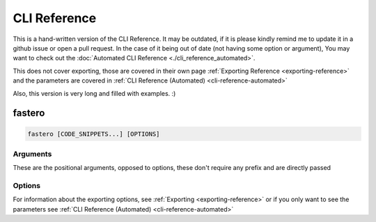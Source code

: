 #############
CLI Reference
#############

.. meta::
   :description: Python timeit CLI for the 21st century.
   :author: Arian Mollik Wasi
   :copyright: Arian Mollik Wasi
   :keywords: Python, Timeit, Fastero, Wasi Master, Arian Mollik Wasi
   :language: English
   :og:title: Fastero Documentation - CLI Reference
   :og:site_name: Fastero
   :og:type: website
   :og:url: https://fastero.readthedocs.io
   :og:image: https://i.ibb.co/ysbFf3b/python-http-library-benchmark.png
   :og:description: Python timeit CLI for the 21st century. Fastero is a beautiful and flexible timeit (cli) alternative that you have to check out
   :twitter:card: summary_large_image
   :twitter:title: Fastero Documentation - CLI Reference
   :twitter:image: https://i.ibb.co/ysbFf3b/python-http-library-benchmark.png
   :twitter:description: Python timeit CLI for the 21st century. Fastero is a beautiful and flexible timeit (cli) alternative that you have to check out

This is a hand-written version of the CLI Reference.
It may be outdated, if it is please kindly remind me
to update it in a github issue or open a pull request.
In the case of it being out of date (not having some option or argument),
You may want to check out the :doc:`Automated CLI Reference <./cli_reference_automated>`.

This does not cover exporting, those are covered in their own page :ref:`Exporting Reference <exporting-reference>` and
the parameters are covered in :ref:`CLI Reference (Automated) <cli-reference-automated>`


Also, this version is very long and filled with examples. :)


*******
fastero
*******

.. code-block:: shell

   fastero [CODE_SNIPPETS...] [OPTIONS]

Arguments
^^^^^^^^^

These are the positional arguments, opposed to options, these don't
require any prefix and are directly passed

.. option:: CODE_SNIPPETS

   The snippets to benchmark. There may be multiple

   .. admonition:: Example
      :class: hint

      .. code-block:: shell

         fastero "str(1)" "f'{1}'"

      .. details:: Output

         If the image below looks blurry then click it to open it in fullscreen

         .. image:: ../_static/images/str_vs_fstring.png
            :width: 1161
            :alt: Output image

   Any of these can be ``-``, to get the input later. Useful for multi-line inputs

   .. admonition:: Example
      :class: hint

      .. code-block:: shell

         fastero - -

      .. details:: Output

         If the image below looks blurry then click it to open it in fullscreen

         .. image:: ../_static/images/code_input_with_prompt.gif
            :width: 1233
            :alt: Output image

   You can also use ``file:`` to read output from a file. If your code starts with ``file:``,
   you can escape this behavior by adding 2 spaces after the ``:``, e.g. ``file:  foo``

   .. admonition:: Example
      :class: hint

      .. code-block:: shell

         fastero "file: foo.py" "file: bar.py"

      .. details:: Output

         If the image below looks blurry then click it to open it in fullscreen

         .. image:: ../_static/images/code_input_with_file.png
            :width: 1233
            :alt: Output image

   The filename for ``file:`` can also be ``stdin`` to accept output piped from another program

   .. admonition:: Example
      :class: hint

      .. code-block:: shell

         echo "str(1)" | fastero "file: stdin"

   All of these can also be used together.

   .. admonition:: Example
      :class: hint

      .. code-block:: shell

         fastero "str(1)" "file: bar.py" -

      This would mean the first argument is ``str(1)``,
      the second argument is the contents of bar.py,
      the third argument is the one given later

      .. TODO: Add Output (Preferably a GIF)
      .. .. details:: Output

      ..    If the image below looks blurry then click it to open it in fullscreen

      ..    .. image:: ../_static/images/code_input_with_file.png
      ..       :width: 1233
      ..       :alt: Output image


Options
^^^^^^^

.. option:: -v, --version

   Output the version of fastero that is currently being used

.. option:: -h, --help

   Show the help message

.. option:: -n, --snippet-name <NAME>

   Assign a name to a snippet.

   .. admonition:: Example
      :class: hint

      .. code-block:: shell

         fastero "f'{1}'" -n "f-string"

      .. details:: Output

         If the image below looks blurry then click it to open it in fullscreen

         .. image:: ../_static/images/assigning_a_name_to_a_snippet.png
            :width: 1233
            :alt: Output image

   This argument can be used multiple times

   .. admonition:: Example
      :class: hint

      .. code-block:: shell

         fastero "f'{1}'" "'{}'.format(1)" -n "f-string" -n "str.format()"

      .. details:: Output

         If the image below looks blurry then click it to open it in fullscreen

         .. image:: ../_static/images/assigning_names_to_multiple_snippets.png
            :width: 1233
            :alt: Output image

.. option:: -s, --setup <STMT>

   Provide some code to use as the initial setup for the benchmark snippets.
   This can be used to initialize classes, set variables, import libraries etc.

   .. admonition:: **Default**
      :class: default

      The default value for setup is ``pass``. This is done to be consistent with
      `timeit <https://docs.python.org/3/library/timeit.html#timeit.timeit>`_

   The format is the exact same as the ``CODE_SNIPPETS`` argument. Meaning it
   supports the ``file:`` directive to get from an file or stdin and the ``"-"``
   parameter to enter multiline input in a prompt

   .. admonition:: Example
      :class: hint

      .. code-block:: shell

         fastero --setup "l = [0]" "a, = l" "a = l[0]"

      .. details:: Output

         If the image below looks blurry then click it to open it in fullscreen

         .. image:: ../_static/images/setup.png
            :width: 1233
            :alt: Output image

.. option:: -f, --from-json <FILE>

   Get input from a json file.

   .. admonition:: Format
      :class: info

      If you only want to get parameters, the format should be this:

      .. code-block:: json

         {
            "setup": "l = [0]",
            "results": [
               {
                  "snippet_name": "unpacking",
                  "snippet_code": "a, = l"
               },
               {
                  "snippet_name": "indexing",
                  "snippet_code": "a = l[0]"
               }
            ]
         }

      The keys ``snippet_name`` and ``setup`` are optional!

      If you however, want to get other information like the :term:`mean` and :term:`standard deviation`,
      you have to use a json file specifically generated by fastero, or one that uses the same format as fastero,

      .. seealso::

         ``--export-json``, `\--json <#cmdoption-j>`_

   .. admonition:: Example
      :class: hint

      Assuming the contents of foo.json are as above:

      .. code-block:: shell

         fastero --from-json foo.json

      Then the output will be the one showed at the end of the ``--setup`` section

   You can do a whole bunch of stuff by using this flag. For example if you want to
   re-preview the results from a json file, you can run

   .. code-block:: shell

      fastero --from-json foo.json --only-export

   Yes I know, this option name is bit unintuitive, since this doesn't have any export parameters,
   but when I named this option, I thought about what if people want to only export the data
   from the json file, I am open to renaming suggestions though

   If you want to export the results in one of the export formats, then you can add those export options
   alongside the ``--from-json`` and ``--only-export``, e.g.

   .. code-block:: shell

      fastero --from-json foo.json --only-export --export-image

   So now, it will get the run results from the ``foo.json`` file and then export a png file with those results

.. option:: -j, --json

   Only print json results. This is simillar to the ``--export-json`` option but instead of exporting to a file,
   this outputs the json results to standard output. This is given only for scripting purposes. A better reasoning
   is given in `Command Line Interface Guidelines`_

   .. admonition:: Example
      :class: hint

      .. code-block:: shell

         fastero "f'{1}'" "'{}'.format(1)" -n "f-string" -n "str.format()" --json

      .. details:: Output

         .. code-block:: json

            {
               "setup": "pass",
               "results": [
                  {
                        "snippet_code": "f'{1}'",
                        "snippet_name": "f-string",
                        "runs": 55000000,
                        "mean": 5.442414363636363e-08,
                        "median": 5.392934e-08,
                        "min": 5.3144839999999946e-08,
                        "max": 6.013294000000001e-08,
                        "stddev": 1.926783849689808e-09
                  },
                  {
                        "snippet_code": "'{}'.format(1)",
                        "snippet_name": "str.format()",
                        "runs": 18000000,
                        "mean": 1.652621666666668e-07,
                        "median": 1.649461000000003e-07,
                        "min": 1.6389370000000002e-07,
                        "max": 1.6862390000000005e-07,
                        "stddev": 1.424589255715445e-09
                  }
               ]
            }

.. option:: -q, --quiet

   If used, there will be no output printed.

   This is useful if you are running it from a script and don't want the output polluting your terminal

   .. TODO: Add an example

.. option:: -e, --only-export

   If used alongside --from-json, skips the benchmarking part and just exports the data.
   The json file needs to to contain the exported data or else this won't work.

.. option:: -w, --warmup <NUM>

   Perform NUM warmup runs before the actual benchmark. Perform this only for presistent improvements.
   Otherwise all performance gains are lost on each batch

   .. admonition:: Example
      :class: hint

      .. code-block:: shell

         fastero "f'{1}'" "'{}'.format(1)" -n "f-string" -n "str.format()" --warmup 100_000

         Tip: The _ is used in replacement of a comma, you can omit it.

   This is due to how fastero benchmarking works. It relies on timeit and timeit doesn't have a warmup
   parameter, so I'm thinking about subclassing :py:class:`timeit.Timer` and implementing a warmup parameter myself.

.. option:: -c, --code-theme <THEME_NAME>

   Theme for code input and output, also applicable if “-” is used for any of the parameters,

   .. admonition:: **Default**
      :class: default

      The default theme is **one-dark**

   For a list of the themes see https://pygments.org/styles

   .. tip::

      .. details:: Best Themes

         These are the best themes: (in my opinion of course)

         .. raw:: html

            <div>
               <h4 id="one-dark">one-dark</h4>
               <div class="highlight" style="background: #282C34"><pre style="line-height: 125%;"><span></span><span style="color: #C678DD">from</span> <span style="color: #E06C75">typing</span> <span style="color: #C678DD">import</span> <span style="color: #E06C75">Iterator</span>

            <span style="color: #7F848E"># This is an example</span>
            <span style="color: #C678DD">class</span> <span style="color: #E5C07B">Math</span><span style="color: #ABB2BF">:</span>
               <span style="color: #61AFEF">@staticmethod</span>
               <span style="color: #C678DD">def</span> <span style="color: #61AFEF; font-weight: bold">fib</span><span style="color: #ABB2BF">(</span><span style="color: #E06C75">n</span><span style="color: #ABB2BF">:</span> <span style="color: #E5C07B">int</span><span style="color: #ABB2BF">)</span> <span style="color: #56B6C2">-&gt;</span> <span style="color: #E06C75">Iterator</span><span style="color: #ABB2BF">[</span><span style="color: #E5C07B">int</span><span style="color: #ABB2BF">]:</span>
                  <span style="color: #98C379">""" Fibonacci series up to n """</span>
                  <span style="color: #E06C75">a</span><span style="color: #ABB2BF">,</span> <span style="color: #E06C75">b</span> <span style="color: #56B6C2">=</span> <span style="color: #D19A66">0</span><span style="color: #ABB2BF">,</span> <span style="color: #D19A66">1</span>
                  <span style="color: #C678DD">while</span> <span style="color: #E06C75">a</span> <span style="color: #56B6C2">&lt;</span> <span style="color: #E06C75">n</span><span style="color: #ABB2BF">:</span>
                        <span style="color: #C678DD">yield</span> <span style="color: #E06C75">a</span>
                        <span style="color: #E06C75">a</span><span style="color: #ABB2BF">,</span> <span style="color: #E06C75">b</span> <span style="color: #56B6C2">=</span> <span style="color: #E06C75">b</span><span style="color: #ABB2BF">,</span> <span style="color: #E06C75">a</span> <span style="color: #56B6C2">+</span> <span style="color: #E06C75">b</span>

            <span style="color: #E06C75">result</span> <span style="color: #56B6C2">=</span> <span style="color: #E5C07B">sum</span><span style="color: #ABB2BF">(</span><span style="color: #E06C75">Math</span><span style="color: #56B6C2">.</span><span style="color: #E06C75">fib</span><span style="color: #ABB2BF">(</span><span style="color: #D19A66">42</span><span style="color: #ABB2BF">))</span>
            <span style="color: #E5C07B">print</span><span style="color: #ABB2BF">(</span><span style="color: #98C379">"The answer is {}"</span><span style="color: #56B6C2">.</span><span style="color: #E06C75">format</span><span style="color: #ABB2BF">(</span><span style="color: #E06C75">result</span><span style="color: #ABB2BF">))</span>
            </pre></div>

               </div>

         .. raw:: html

            <div>
               <h4 id="material">material</h4>
               <div class="highlight" style="background: #263238"><pre style="line-height: 125%;"><span></span><span style="color: #89DDFF; font-style: italic">from</span> <span style="color: #FFCB6B">typing</span> <span style="color: #89DDFF; font-style: italic">import</span> <span style="color: #EEFFFF">Iterator</span>

            <span style="color: #546E7A; font-style: italic"># This is an example</span>
            <span style="color: #BB80B3">class</span> <span style="color: #FFCB6B">Math</span><span style="color: #89DDFF">:</span>
               <span style="color: #82AAFF">@staticmethod</span>
               <span style="color: #BB80B3">def</span> <span style="color: #82AAFF">fib</span><span style="color: #89DDFF">(</span><span style="color: #EEFFFF">n</span><span style="color: #89DDFF">:</span> <span style="color: #82AAFF">int</span><span style="color: #89DDFF">)</span> <span style="color: #89DDFF">-&gt;</span> <span style="color: #EEFFFF">Iterator</span><span style="color: #89DDFF">[</span><span style="color: #82AAFF">int</span><span style="color: #89DDFF">]:</span>
                  <span style="color: #546E7A; font-style: italic">""" Fibonacci series up to n """</span>
                  <span style="color: #EEFFFF">a</span><span style="color: #89DDFF">,</span> <span style="color: #EEFFFF">b</span> <span style="color: #89DDFF">=</span> <span style="color: #F78C6C">0</span><span style="color: #89DDFF">,</span> <span style="color: #F78C6C">1</span>
                  <span style="color: #BB80B3">while</span> <span style="color: #EEFFFF">a</span> <span style="color: #89DDFF">&lt;</span> <span style="color: #EEFFFF">n</span><span style="color: #89DDFF">:</span>
                        <span style="color: #BB80B3">yield</span> <span style="color: #EEFFFF">a</span>
                        <span style="color: #EEFFFF">a</span><span style="color: #89DDFF">,</span> <span style="color: #EEFFFF">b</span> <span style="color: #89DDFF">=</span> <span style="color: #EEFFFF">b</span><span style="color: #89DDFF">,</span> <span style="color: #EEFFFF">a</span> <span style="color: #89DDFF">+</span> <span style="color: #EEFFFF">b</span>

            <span style="color: #EEFFFF">result</span> <span style="color: #89DDFF">=</span> <span style="color: #82AAFF">sum</span><span style="color: #89DDFF">(</span><span style="color: #EEFFFF">Math</span><span style="color: #89DDFF">.</span><span style="color: #EEFFFF">fib</span><span style="color: #89DDFF">(</span><span style="color: #F78C6C">42</span><span style="color: #89DDFF">))</span>
            <span style="color: #82AAFF">print</span><span style="color: #89DDFF">(</span><span style="color: #C3E88D">"The answer is </span><span style="color: #89DDFF">{}</span><span style="color: #C3E88D">"</span><span style="color: #89DDFF">.</span><span style="color: #EEFFFF">format</span><span style="color: #89DDFF">(</span><span style="color: #EEFFFF">result</span><span style="color: #89DDFF">))</span>
            </pre></div>

               </div>

         .. raw:: html

            <div>
               <h4 id="dracula">dracula</h4>
               <div class="highlight" style="background: #282a36"><pre style="line-height: 125%;"><span></span><span style="color: #ff79c6">from</span> <span style="color: #f8f8f2">typing</span> <span style="color: #ff79c6">import</span> <span style="color: #f8f8f2">Iterator</span>

            <span style="color: #6272a4"># This is an example</span>
            <span style="color: #ff79c6">class</span> <span style="color: #50fa7b">Math</span><span style="color: #f8f8f2">:</span>
               <span style="color: #f8f8f2">@staticmethod</span>
               <span style="color: #ff79c6">def</span> <span style="color: #50fa7b">fib</span><span style="color: #f8f8f2">(n:</span> <span style="color: #8be9fd; font-style: italic">int</span><span style="color: #f8f8f2">)</span> <span style="color: #ff79c6">-&gt;</span> <span style="color: #f8f8f2">Iterator[</span><span style="color: #8be9fd; font-style: italic">int</span><span style="color: #f8f8f2">]:</span>
                  <span style="color: #bd93f9">""" Fibonacci series up to n """</span>
                  <span style="color: #f8f8f2">a,</span> <span style="color: #f8f8f2">b</span> <span style="color: #ff79c6">=</span> <span style="color: #ffb86c">0</span><span style="color: #f8f8f2">,</span> <span style="color: #ffb86c">1</span>
                  <span style="color: #ff79c6">while</span> <span style="color: #f8f8f2">a</span> <span style="color: #ff79c6">&lt;</span> <span style="color: #f8f8f2">n:</span>
                        <span style="color: #ff79c6">yield</span> <span style="color: #f8f8f2">a</span>
                        <span style="color: #f8f8f2">a,</span> <span style="color: #f8f8f2">b</span> <span style="color: #ff79c6">=</span> <span style="color: #f8f8f2">b,</span> <span style="color: #f8f8f2">a</span> <span style="color: #ff79c6">+</span> <span style="color: #f8f8f2">b</span>

            <span style="color: #f8f8f2">result</span> <span style="color: #ff79c6">=</span> <span style="color: #8be9fd; font-style: italic">sum</span><span style="color: #f8f8f2">(Math</span><span style="color: #ff79c6">.</span><span style="color: #f8f8f2">fib(</span><span style="color: #ffb86c">42</span><span style="color: #f8f8f2">))</span>
            <span style="color: #8be9fd; font-style: italic">print</span><span style="color: #f8f8f2">(</span><span style="color: #bd93f9">"The answer is {}"</span><span style="color: #ff79c6">.</span><span style="color: #f8f8f2">format(result))</span>
            </pre></div>

               </div>

         .. raw::html

            <div>
               <h4 id="monokai">monokai</h4>
               <div class="highlight" style="background: #272822"><pre style="line-height: 125%;"><span></span><span style="color: #f92672">from</span> <span style="color: #f8f8f2">typing</span> <span style="color: #f92672">import</span> <span style="color: #f8f8f2">Iterator</span>

            <span style="color: #75715e"># This is an example</span>
            <span style="color: #66d9ef">class</span> <span style="color: #a6e22e">Math</span><span style="color: #f8f8f2">:</span>
               <span style="color: #a6e22e">@staticmethod</span>
               <span style="color: #66d9ef">def</span> <span style="color: #a6e22e">fib</span><span style="color: #f8f8f2">(n:</span> <span style="color: #f8f8f2">int)</span> <span style="color: #f92672">-&gt;</span> <span style="color: #f8f8f2">Iterator[int]:</span>
                  <span style="color: #e6db74">""" Fibonacci series up to n """</span>
                  <span style="color: #f8f8f2">a,</span> <span style="color: #f8f8f2">b</span> <span style="color: #f92672">=</span> <span style="color: #ae81ff">0</span><span style="color: #f8f8f2">,</span> <span style="color: #ae81ff">1</span>
                  <span style="color: #66d9ef">while</span> <span style="color: #f8f8f2">a</span> <span style="color: #f92672">&lt;</span> <span style="color: #f8f8f2">n:</span>
                        <span style="color: #66d9ef">yield</span> <span style="color: #f8f8f2">a</span>
                        <span style="color: #f8f8f2">a,</span> <span style="color: #f8f8f2">b</span> <span style="color: #f92672">=</span> <span style="color: #f8f8f2">b,</span> <span style="color: #f8f8f2">a</span> <span style="color: #f92672">+</span> <span style="color: #f8f8f2">b</span>

            <span style="color: #f8f8f2">result</span> <span style="color: #f92672">=</span> <span style="color: #f8f8f2">sum(Math</span><span style="color: #f92672">.</span><span style="color: #f8f8f2">fib(</span><span style="color: #ae81ff">42</span><span style="color: #f8f8f2">))</span>
            <span style="color: #f8f8f2">print(</span><span style="color: #e6db74">"The answer is {}"</span><span style="color: #f92672">.</span><span style="color: #f8f8f2">format(result))</span>
            </pre></div>

               </div>

         .. raw:: html

            <div>
               <h3 id="monokai">monokai</h3>
               <div class="highlight" style="background: #272822"><pre style="line-height: 125%;"><span></span><span style="color: #f92672">from</span> <span style="color: #f8f8f2">typing</span> <span style="color: #f92672">import</span> <span style="color: #f8f8f2">Iterator</span>

            <span style="color: #75715e"># This is an example</span>
            <span style="color: #66d9ef">class</span> <span style="color: #a6e22e">Math</span><span style="color: #f8f8f2">:</span>
               <span style="color: #a6e22e">@staticmethod</span>
               <span style="color: #66d9ef">def</span> <span style="color: #a6e22e">fib</span><span style="color: #f8f8f2">(n:</span> <span style="color: #f8f8f2">int)</span> <span style="color: #f92672">-&gt;</span> <span style="color: #f8f8f2">Iterator[int]:</span>
                  <span style="color: #e6db74">""" Fibonacci series up to n """</span>
                  <span style="color: #f8f8f2">a,</span> <span style="color: #f8f8f2">b</span> <span style="color: #f92672">=</span> <span style="color: #ae81ff">0</span><span style="color: #f8f8f2">,</span> <span style="color: #ae81ff">1</span>
                  <span style="color: #66d9ef">while</span> <span style="color: #f8f8f2">a</span> <span style="color: #f92672">&lt;</span> <span style="color: #f8f8f2">n:</span>
                        <span style="color: #66d9ef">yield</span> <span style="color: #f8f8f2">a</span>
                        <span style="color: #f8f8f2">a,</span> <span style="color: #f8f8f2">b</span> <span style="color: #f92672">=</span> <span style="color: #f8f8f2">b,</span> <span style="color: #f8f8f2">a</span> <span style="color: #f92672">+</span> <span style="color: #f8f8f2">b</span>

            <span style="color: #f8f8f2">result</span> <span style="color: #f92672">=</span> <span style="color: #f8f8f2">sum(Math</span><span style="color: #f92672">.</span><span style="color: #f8f8f2">fib(</span><span style="color: #ae81ff">42</span><span style="color: #f8f8f2">))</span>
            <span style="color: #f8f8f2">print(</span><span style="color: #e6db74">"The answer is {}"</span><span style="color: #f92672">.</span><span style="color: #f8f8f2">format(result))</span>
            </pre></div>

               </div>

         .. raw:: html

            <div>
               <h4 id="native">native</h4>
               <div class="highlight" style="background: #202020"><pre style="line-height: 125%;"><span></span><span style="color: #6ebf26; font-weight: bold">from</span> <span style="color: #71adff; text-decoration: underline">typing</span> <span style="color: #6ebf26; font-weight: bold">import</span> <span style="color: #d0d0d0">Iterator</span>

            <span style="color: #ababab; font-style: italic"># This is an example</span>
            <span style="color: #6ebf26; font-weight: bold">class</span> <span style="color: #71adff; text-decoration: underline">Math</span><span style="color: #d0d0d0">:</span>
               <span style="color: #ffa500">@staticmethod</span>
               <span style="color: #6ebf26; font-weight: bold">def</span> <span style="color: #71adff">fib</span><span style="color: #d0d0d0">(n:</span> <span style="color: #2fbccd">int</span><span style="color: #d0d0d0">)</span> <span style="color: #d0d0d0">-&gt;</span> <span style="color: #d0d0d0">Iterator[</span><span style="color: #2fbccd">int</span><span style="color: #d0d0d0">]:</span>
                  <span style="color: #ed9d13">""" Fibonacci series up to n """</span>
                  <span style="color: #d0d0d0">a,</span> <span style="color: #d0d0d0">b</span> <span style="color: #d0d0d0">=</span> <span style="color: #51b2fd">0</span><span style="color: #d0d0d0">,</span> <span style="color: #51b2fd">1</span>
                  <span style="color: #6ebf26; font-weight: bold">while</span> <span style="color: #d0d0d0">a</span> <span style="color: #d0d0d0">&lt;</span> <span style="color: #d0d0d0">n:</span>
                        <span style="color: #6ebf26; font-weight: bold">yield</span> <span style="color: #d0d0d0">a</span>
                        <span style="color: #d0d0d0">a,</span> <span style="color: #d0d0d0">b</span> <span style="color: #d0d0d0">=</span> <span style="color: #d0d0d0">b,</span> <span style="color: #d0d0d0">a</span> <span style="color: #d0d0d0">+</span> <span style="color: #d0d0d0">b</span>

            <span style="color: #d0d0d0">result</span> <span style="color: #d0d0d0">=</span> <span style="color: #2fbccd">sum</span><span style="color: #d0d0d0">(Math.fib(</span><span style="color: #51b2fd">42</span><span style="color: #d0d0d0">))</span>
            <span style="color: #2fbccd">print</span><span style="color: #d0d0d0">(</span><span style="color: #ed9d13">"The answer is {}"</span><span style="color: #d0d0d0">.format(result))</span>
            </pre></div>

               </div>

         .. raw:: html

            <div>
               <h4 id="fruity">fruity</h4>
               <div class="highlight" style="background: #111111"><pre style="line-height: 125%;"><span></span><span style="color: #fb660a; font-weight: bold">from</span> <span style="color: #ffffff">typing</span> <span style="color: #fb660a; font-weight: bold">import</span> <span style="color: #ffffff">Iterator</span>

            <span style="color: #008800; font-style: italic; background-color: #0f140f"># This is an example</span>
            <span style="color: #fb660a; font-weight: bold">class</span> <span style="color: #ffffff">Math:</span>
               <span style="color: #ffffff">@staticmethod</span>
               <span style="color: #fb660a; font-weight: bold">def</span> <span style="color: #ff0086; font-weight: bold">fib</span><span style="color: #ffffff">(n:</span> <span style="color: #ffffff">int)</span> <span style="color: #ffffff">-&gt;</span> <span style="color: #ffffff">Iterator[int]:</span>
                  <span style="color: #0086d2">""" Fibonacci series up to n """</span>
                  <span style="color: #ffffff">a,</span> <span style="color: #ffffff">b</span> <span style="color: #ffffff">=</span> <span style="color: #0086f7; font-weight: bold">0</span><span style="color: #ffffff">,</span> <span style="color: #0086f7; font-weight: bold">1</span>
                  <span style="color: #fb660a; font-weight: bold">while</span> <span style="color: #ffffff">a</span> <span style="color: #ffffff">&lt;</span> <span style="color: #ffffff">n:</span>
                        <span style="color: #fb660a; font-weight: bold">yield</span> <span style="color: #ffffff">a</span>
                        <span style="color: #ffffff">a,</span> <span style="color: #ffffff">b</span> <span style="color: #ffffff">=</span> <span style="color: #ffffff">b,</span> <span style="color: #ffffff">a</span> <span style="color: #ffffff">+</span> <span style="color: #ffffff">b</span>

            <span style="color: #ffffff">result</span> <span style="color: #ffffff">=</span> <span style="color: #ffffff">sum(Math.fib(</span><span style="color: #0086f7; font-weight: bold">42</span><span style="color: #ffffff">))</span>
            <span style="color: #ffffff">print(</span><span style="color: #0086d2">"The answer is {}"</span><span style="color: #ffffff">.format(result))</span>
            </pre></div>

               </div>

         There are others such as ``solarized-dark``, ``gruvbox-dark`` and many more!

   .. admonition:: Demonstation
      :class: important

      .. tab:: One Dark

         This image is basically the console output with this theme, generated by fastero itself

         .. image:: ../_static/images/one_dark_theme_demo.png

      .. tab:: Material

         This image is basically the console output with this theme, generated by fastero itself

         .. image:: ../_static/images/material_theme_demo.png

      .. tab:: Dracula

         This image is basically the console output with this theme, generated by fastero itself

         .. image:: ../_static/images/dracula_theme_demo.png

      .. tab:: Monokai

         This image is basically the console output with this theme, generated by fastero itself

         .. image:: ../_static/images/monokai_theme_demo.png

      .. tab:: Native

         This image is basically the console output with this theme, generated by fastero itself

         .. image:: ../_static/images/native_theme_demo.png

      .. tab:: Fruity

         This image is basically the console output with this theme, generated by fastero itself

         .. image:: ../_static/images/fruity_theme_demo.png

   .. admonition:: Example
      :class: hint

      .. code-block:: shell

         fastero "f'{1}'" "'{}'.format(1)" -n "f-string" -n "str.format()" --code-theme monokai

.. option:: -t, --total-time <TIME>

   How long to test each snippet for. Format: 500ms, 10s, 1m5s, 1.5m, 1h40m15s, etc.

   .. admonition:: **Default**
      :class: default

      The default duration for benchmarking each code snippet is **3 seconds**

   The algorithm is simple, it gets the ``--time-per-batch`` parameter (by default 200ms), figures out how
   many runs will be done within that time. Then calculates how many batches will be possible within this ``<TIME>``,
   and that's your run count, manually specifying \--runs overrides this. To control the maximum and minimum you can use
   `\--max-runs <#cmdoption-M>`_ and `\--min-runs <#cmdoption-m>`_ respectively.

   .. seealso::

      `\--time-per-batch <#cmdoption-b>`_

.. option:: -b, --time-per-batch <TIME>

   How long each test batch will last for, increase this to make the tests more accurate at the cost of
   making progress bar less smooth.

   .. admonition:: **Default**
      :class: default

      The default duration for each batch is **200 milliseconds**

   Also change ``--total-time`` accordingly or else statistics won’t work when it can only do a single batch,
   therefore it can't determine the mean, median, standard deviation etc.

   .. seealso::

      `\--total-time <#cmdoption-t>`_

.. option:: -u, --time-unit <UNIT>

   Set the time unit to be used. Possible values: ns, us, ms, s, dynamic

   .. admonition:: **Default**
      :class: default

      The default the time unit is **dynamic** meaning it depends on the time itself,
      it is generally the best possible unit for the time.

   .. admonition:: Applications
      :class: caution

      This applies to the the console output and the
      ``asciidoc``, ``markdown``, ``html``, ``svg``, ``png``, and ``plot`` export options

   .. admonition:: Example
      :class: hint

      .. code-block:: shell

         fastero "f'{1}'" "'{}'.format(1)" -n "f-string" -n "str.format()" --time-unit ms

      .. details:: Output

         If the image below looks blurry then click it to open it in fullscreen

         .. image:: ../_static/images/time_unit_demo.png
            :width: 1292
            :alt: Output image

   .. admonition:: Available Values

      * **ns** (nanoseconds)
      * **us** (microseconds)
      * **ms** (milliseconds)
      * **s** (seconds)
      * **dynamic** (dynamic value)

.. option:: -r, --runs <NUM>

   Perform exactly NUM runs for each snippet. By default, the number of runs is automatically determined

   This is not guaranteed and there may be a maximum of 2 more runs if NUM isn't divisible by 3

.. option:: -m, --min-runs <NUM>

   Perform at least NUM runs for each snippet

   This exists to aid in controlling the algorithm mentioned in `\--total-time <#cmdoption-t>`_

.. option:: -m, --min-runs <NUM>

   Perform at most NUM runs for each snippet

   This exists to aid in controlling the algorithm mentioned in `\--total-time <#cmdoption-t>`_

For information about the exporting options, see :ref:`Exporting <exporting-reference>` or
if you only want to see the parameters see :ref:`CLI Reference (Automated) <cli-reference-automated>`

.. _Command Line Interface Guidelines: https://clig.dev/#:~:text=Display%20output%20as%20formatted%20JSON%20if%20%2D%2Djson%20is%20passed.
